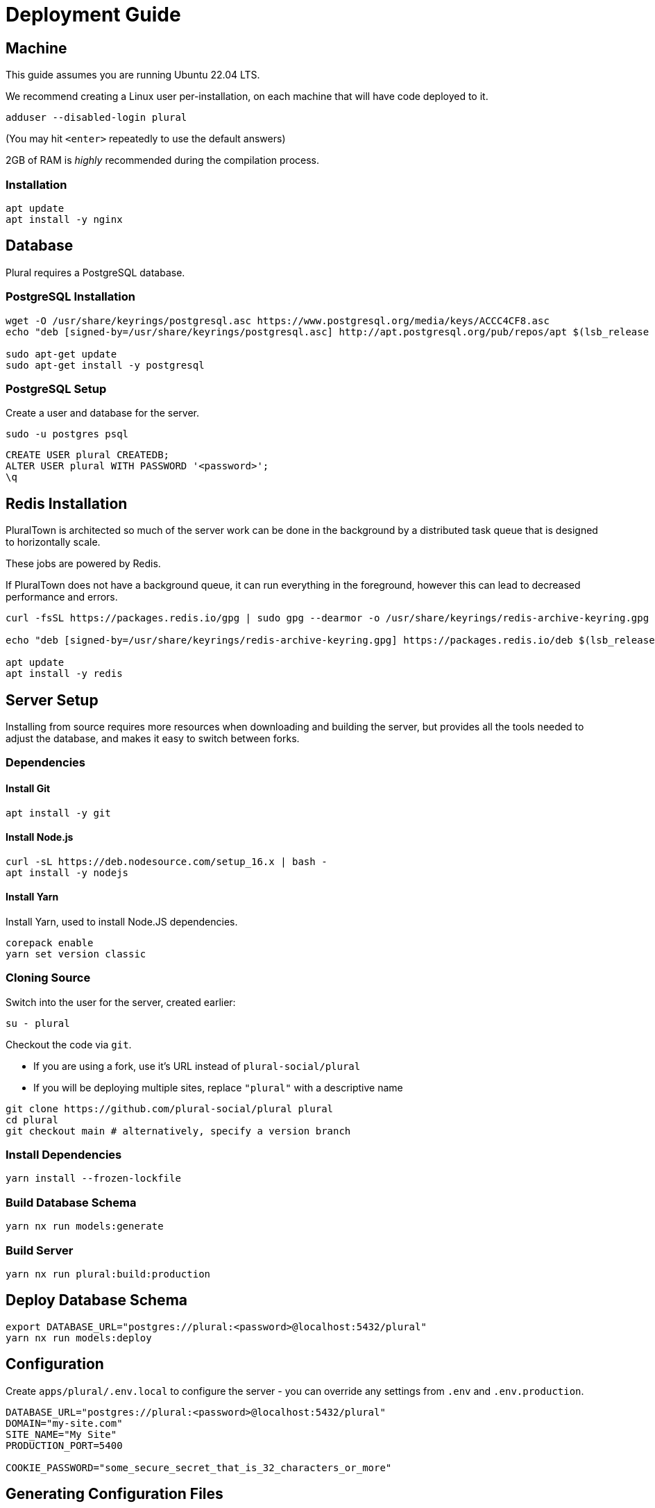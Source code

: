= Deployment Guide

== Machine

This guide assumes you are running Ubuntu 22.04 LTS.

We recommend creating a Linux user per-installation,
on each machine that will have code deployed to it.

[source,sh]
----
adduser --disabled-login plural
----

(You may hit `<enter>` repeatedly to use the default answers)

2GB of RAM is _highly_ recommended during the compilation process.

=== Installation

[source,sh]
----
apt update
apt install -y nginx
----

== Database

Plural requires a PostgreSQL database.

=== PostgreSQL Installation

[source,sh]
----
wget -O /usr/share/keyrings/postgresql.asc https://www.postgresql.org/media/keys/ACCC4CF8.asc
echo "deb [signed-by=/usr/share/keyrings/postgresql.asc] http://apt.postgresql.org/pub/repos/apt $(lsb_release -cs)-pgdg main" > /etc/apt/sources.list.d/postgresql.list

sudo apt-get update
sudo apt-get install -y postgresql
----

=== PostgreSQL Setup

Create a user and database for the server.

[source,sh]
----
sudo -u postgres psql
----

[source,sql]
----
CREATE USER plural CREATEDB;
ALTER USER plural WITH PASSWORD '<password>';
\q
----

== Redis Installation

PluralTown is architected so much of the server work can be done in the background
by a distributed task queue that is designed to horizontally scale.

These jobs are powered by Redis.

If PluralTown does not have a background queue, it can run everything
in the foreground, however this can lead to decreased performance and errors.

[source,sh]
----
curl -fsSL https://packages.redis.io/gpg | sudo gpg --dearmor -o /usr/share/keyrings/redis-archive-keyring.gpg

echo "deb [signed-by=/usr/share/keyrings/redis-archive-keyring.gpg] https://packages.redis.io/deb $(lsb_release -cs) main" | sudo tee /etc/apt/sources.list.d/redis.list

apt update
apt install -y redis
----

== Server Setup

Installing from source requires more resources when downloading and building the server,
but provides all the tools needed to adjust the database, and makes it easy to switch between forks.

=== Dependencies

==== Install Git

[source,sh]
----
apt install -y git
----

==== Install Node.js

[source,sh]
----
curl -sL https://deb.nodesource.com/setup_16.x | bash -
apt install -y nodejs
----

==== Install Yarn

Install Yarn, used to install Node.JS dependencies.

[source,sh]
----
corepack enable
yarn set version classic
----

=== Cloning Source

Switch into the user for the server, created earlier:

[source,sh]
----
su - plural
----

Checkout the code via `git`.

- If you are using a fork, use it's URL instead of `plural-social/plural`
- If you will be deploying multiple sites, replace `"plural"` with a descriptive name

[source,sh]
----
git clone https://github.com/plural-social/plural plural
cd plural
git checkout main # alternatively, specify a version branch
----

=== Install Dependencies

[source,sh]
----
yarn install --frozen-lockfile
----

=== Build Database Schema

[source,sh]
----
yarn nx run models:generate
----

=== Build Server

[source,sh]
----
yarn nx run plural:build:production
----

== Deploy Database Schema

[source,sh]
----
export DATABASE_URL="postgres://plural:<password>@localhost:5432/plural"
yarn nx run models:deploy
----

== Configuration

Create `apps/plural/.env.local` to configure the server -
you can override any settings from `.env` and `.env.production`.

[source,sh]
----
DATABASE_URL="postgres://plural:<password>@localhost:5432/plural"
DOMAIN="my-site.com"
SITE_NAME="My Site"
PRODUCTION_PORT=5400

COOKIE_PASSWORD="some_secure_secret_that_is_32_characters_or_more"
----

== Generating Configuration Files

Plural includes templates to create Nginx and service configurations.

The Plural server will fill the templates out for you,
using the values from `.env.local`.

Run the Plural server in development mode to enable the generators.

The development server runs on a different port, so you can even use it
while the production server is running.

[source,sh]
----
yarn nx run plural:serve:development &
curl http://localhost:4200/api/generator/nginx/ > dist/nginx
curl http://localhost:4200/api/generator/systemd/ > dist/service
----

Once you have downloaded the files with `curl`,
use `fg` to bring the server into context, and stop it with `control-c`.

== Install Server Service

[source,sh]
----
cp /home/plural/plural/dist/service /etc/systemd/system/plural.service
systemctl daemon-reload
systemctl enable --now plural
----

== Nginx

=== Installation

[source,sh]
----
apt update
apt install -y nginx
----

=== Configuration

[source,sh]
----
cp /home/plural/plural/dist/nginx /etc/nginx/sites-available/plural
ln -s /etc/nginx/sites-available/plural /etc/nginx/sites-enabled

# Test:
nginx -t

# Reload:
systemctl reload nginx
----
